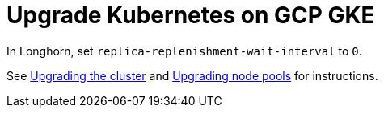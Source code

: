 = Upgrade Kubernetes on GCP GKE
:weight: 6

In Longhorn, set `replica-replenishment-wait-interval` to `0`.

See https://cloud.google.com/kubernetes-engine/docs/how-to/upgrading-a-cluster#upgrading_the_cluster[Upgrading the cluster] and https://cloud.google.com/kubernetes-engine/docs/how-to/upgrading-a-cluster#upgrading-nodes[Upgrading node pools] for instructions.

